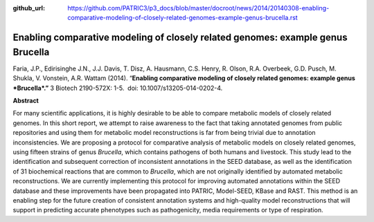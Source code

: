 :github_url: https://github.com/PATRIC3/p3_docs/blob/master/docroot/news/2014/20140308-enabling-comparative-modeling-of-closely-related-genomes-example-genus-brucella.rst

================================================================================
Enabling comparative modeling of closely related genomes: example genus Brucella
================================================================================

.. feed-entry::
   :date: 2014-03-08

Faria, J.P., Edirisinghe J.N., J.J. Davis, T. Disz, A. Hausmann, C.S.
Henry, R. Olson, R.A. Overbeek, G.D. Pusch, M. Shukla, V. Vonstein, A.R.
Wattam (2014). “\ **Enabling comparative modeling of closely related
genomes: example genus *Brucella*.”** 3 Biotech 2190-572X: 1-5.  doi:
10.​1007/​s13205-014-0202-4.

 

**Abstract**

For many scientific applications, it is highly desirable to be able to
compare metabolic models of closely related genomes. In this short
report, we attempt to raise awareness to the fact that taking annotated
genomes from public repositories and using them for metabolic model
reconstructions is far from being trivial due to annotation
inconsistencies. We are proposing a protocol for comparative analysis of
metabolic models on closely related genomes, using fifteen strains of
genus \ *Brucella*, which contains pathogens of both humans and
livestock. This study lead to the identification and subsequent
correction of inconsistent annotations in the SEED database, as well as
the identification of 31 biochemical reactions that are common
to \ *Brucella*, which are not originally identified by automated
metabolic reconstructions. We are currently implementing this protocol
for improving automated annotations within the SEED database and these
improvements have been propagated into PATRIC, Model-SEED, KBase and
RAST. This method is an enabling step for the future creation of
consistent annotation systems and high-quality model reconstructions
that will support in predicting accurate phenotypes such as
pathogenicity, media requirements or type of respiration.
